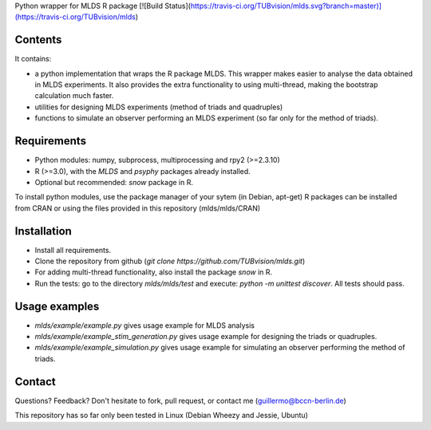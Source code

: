 Python wrapper for MLDS R package [![Build Status](https://travis-ci.org/TUBvision/mlds.svg?branch=master)](https://travis-ci.org/TUBvision/mlds)


Contents
========

It contains:

- a python implementation that wraps the R package MLDS. This wrapper makes easier to analyse the data obtained in MLDS experiments. It also provides the extra functionality to using multi-thread, making the bootstrap calculation much faster.

- utilities for designing MLDS experiments (method of triads and quadruples)
- functions to simulate an observer performing an MLDS experiment (so far only for the method of triads).


Requirements
============

- Python modules: numpy, subprocess, multiprocessing and rpy2 (>=2.3.10)

- R (>=3.0), with the *MLDS* and *psyphy* packages already installed.
- Optional but recommended: *snow* package in R.

To install python modules, use the package manager of your sytem (in Debian, apt-get)
R packages can be installed from CRAN or using the files provided in this repository (mlds/mlds/CRAN)



Installation
============

- Install all requirements.
- Clone the repository from github  (*git clone https://github.com/TUBvision/mlds.git*) 
- For adding multi-thread functionality, also install the package *snow* in R.
- Run the tests: go to the directory *mlds/mlds/test* and execute: *python -m unittest discover*. All tests should pass.



Usage examples
==============

- *mlds/example/example.py*  gives usage example for MLDS analysis
- *mlds/example/example_stim_generation.py*   gives usage example for designing the triads or quadruples.
- *mlds/example/example_simulation.py*   gives usage example for simulating an observer performing the method of triads.



Contact
=======
Questions? Feedback? Don't hesitate to fork, pull request, or 
contact me (guillermo@bccn-berlin.de)

This repository has so far only been tested in Linux (Debian Wheezy and Jessie, Ubuntu) 
